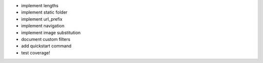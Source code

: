 -   implement lengths
-   implement static folder
-   implement url_prefix
-   implement navigation
-   implement image substitution
-   document custom filters
-   add quickstart command
-   test coverage!
